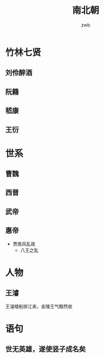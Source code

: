 #+TITLE: 南北朝
#+AUTHOR: zwb

* 竹林七贤

** 刘伶醉酒

** 阮籍

** 嵇康

** 王衍

* 世系
** 曹魏
** 西晋

** 武帝

** 惠帝

- 贾南风乱政
  + 八王之乱

* 人物

** 王濬

王濬楼船排江来，金陵王气黯然收
** 

* 语句

** 世无英雄，遂使竖子成名矣
